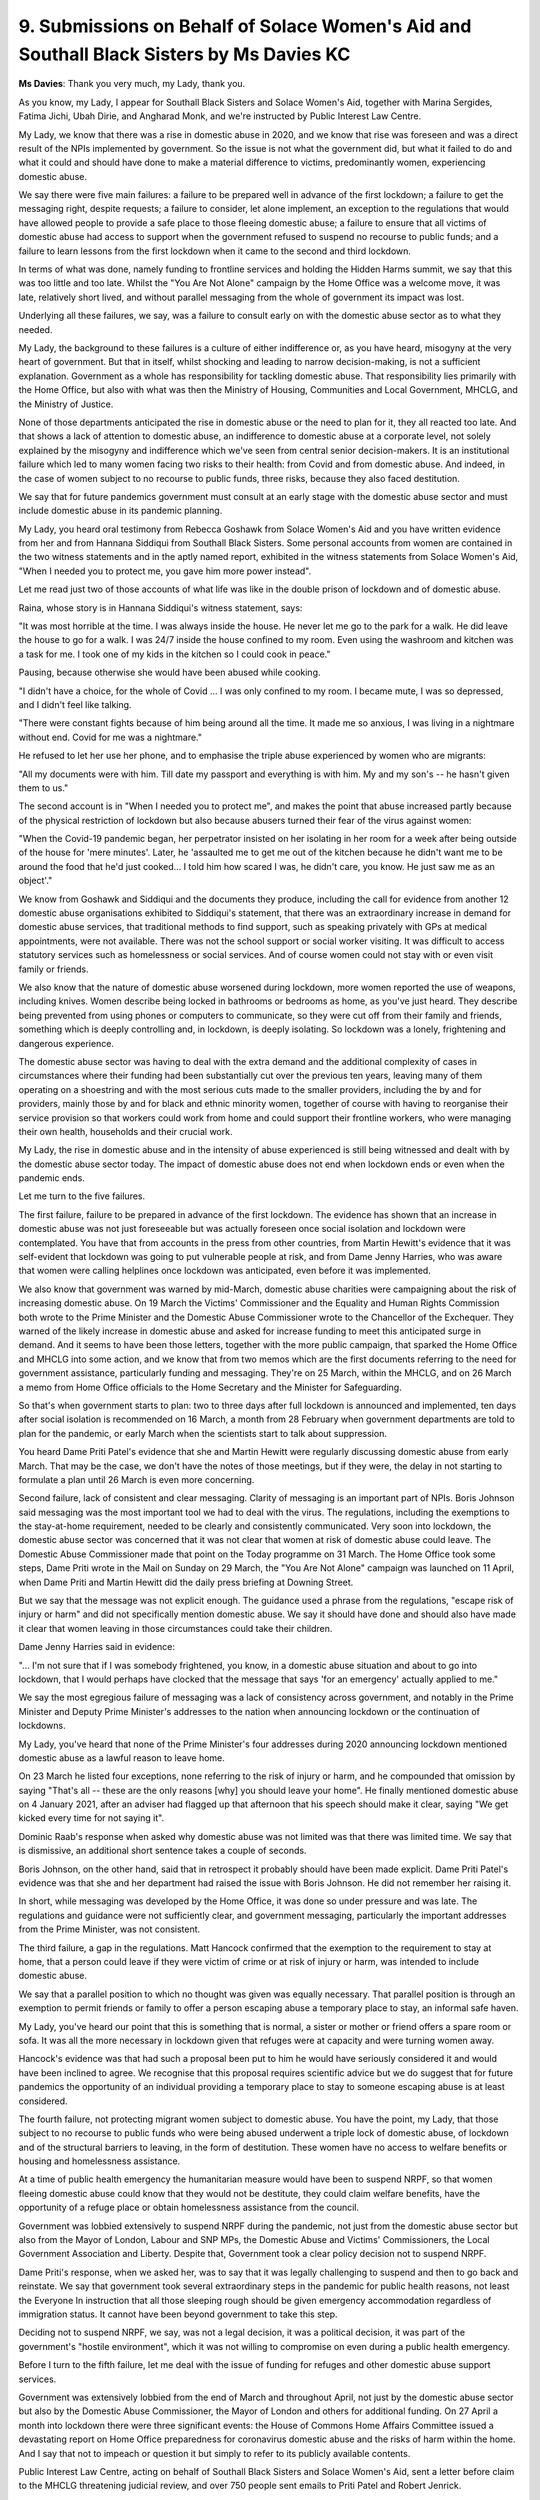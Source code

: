 9. Submissions on Behalf of Solace Women's Aid and Southall Black Sisters by Ms Davies KC
=========================================================================================

**Ms Davies**: Thank you very much, my Lady, thank you.

As you know, my Lady, I appear for Southall Black Sisters and Solace Women's Aid, together with Marina Sergides, Fatima Jichi, Ubah Dirie, and Angharad Monk, and we're instructed by Public Interest Law Centre.

My Lady, we know that there was a rise in domestic abuse in 2020, and we know that rise was foreseen and was a direct result of the NPIs implemented by government. So the issue is not what the government did, but what it failed to do and what it could and should have done to make a material difference to victims, predominantly women, experiencing domestic abuse.

We say there were five main failures: a failure to be prepared well in advance of the first lockdown; a failure to get the messaging right, despite requests; a failure to consider, let alone implement, an exception to the regulations that would have allowed people to provide a safe place to those fleeing domestic abuse; a failure to ensure that all victims of domestic abuse had access to support when the government refused to suspend no recourse to public funds; and a failure to learn lessons from the first lockdown when it came to the second and third lockdown.

In terms of what was done, namely funding to frontline services and holding the Hidden Harms summit, we say that this was too little and too late. Whilst the "You Are Not Alone" campaign by the Home Office was a welcome move, it was late, relatively short lived, and without parallel messaging from the whole of government its impact was lost.

Underlying all these failures, we say, was a failure to consult early on with the domestic abuse sector as to what they needed.

My Lady, the background to these failures is a culture of either indifference or, as you have heard, misogyny at the very heart of government. But that in itself, whilst shocking and leading to narrow decision-making, is not a sufficient explanation. Government as a whole has responsibility for tackling domestic abuse. That responsibility lies primarily with the Home Office, but also with what was then the Ministry of Housing, Communities and Local Government, MHCLG, and the Ministry of Justice.

None of those departments anticipated the rise in domestic abuse or the need to plan for it, they all reacted too late. And that shows a lack of attention to domestic abuse, an indifference to domestic abuse at a corporate level, not solely explained by the misogyny and indifference which we've seen from central senior decision-makers. It is an institutional failure which led to many women facing two risks to their health: from Covid and from domestic abuse. And indeed, in the case of women subject to no recourse to public funds, three risks, because they also faced destitution.

We say that for future pandemics government must consult at an early stage with the domestic abuse sector and must include domestic abuse in its pandemic planning.

My Lady, you heard oral testimony from Rebecca Goshawk from Solace Women's Aid and you have written evidence from her and from Hannana Siddiqui from Southall Black Sisters. Some personal accounts from women are contained in the two witness statements and in the aptly named report, exhibited in the witness statements from Solace Women's Aid, "When I needed you to protect me, you gave him more power instead".

Let me read just two of those accounts of what life was like in the double prison of lockdown and of domestic abuse.

Raina, whose story is in Hannana Siddiqui's witness statement, says:

"It was most horrible at the time. I was always inside the house. He never let me go to the park for a walk. He did leave the house to go for a walk. I was 24/7 inside the house confined to my room. Even using the washroom and kitchen was a task for me. I took one of my kids in the kitchen so I could cook in peace."

Pausing, because otherwise she would have been abused while cooking.

"I didn't have a choice, for the whole of Covid ... I was only confined to my room. I became mute, I was so depressed, and I didn't feel like talking.

"There were constant fights because of him being around all the time. It made me so anxious, I was living in a nightmare without end. Covid for me was a nightmare."

He refused to let her use her phone, and to emphasise the triple abuse experienced by women who are migrants:

"All my documents were with him. Till date my passport and everything is with him. My and my son's -- he hasn't given them to us."

The second account is in "When I needed you to protect me", and makes the point that abuse increased partly because of the physical restriction of lockdown but also because abusers turned their fear of the virus against women:

"When the Covid-19 pandemic began, her perpetrator insisted on her isolating in her room for a week after being outside of the house for 'mere minutes'. Later, he 'assaulted me to get me out of the kitchen because he didn't want me to be around the food that he'd just cooked... I told him how scared I was, he didn't care, you know. He just saw me as an object'."

We know from Goshawk and Siddiqui and the documents they produce, including the call for evidence from another 12 domestic abuse organisations exhibited to Siddiqui's statement, that there was an extraordinary increase in demand for domestic abuse services, that traditional methods to find support, such as speaking privately with GPs at medical appointments, were not available. There was not the school support or social worker visiting. It was difficult to access statutory services such as homelessness or social services. And of course women could not stay with or even visit family or friends.

We also know that the nature of domestic abuse worsened during lockdown, more women reported the use of weapons, including knives. Women describe being locked in bathrooms or bedrooms as home, as you've just heard. They describe being prevented from using phones or computers to communicate, so they were cut off from their family and friends, something which is deeply controlling and, in lockdown, is deeply isolating. So lockdown was a lonely, frightening and dangerous experience.

The domestic abuse sector was having to deal with the extra demand and the additional complexity of cases in circumstances where their funding had been substantially cut over the previous ten years, leaving many of them operating on a shoestring and with the most serious cuts made to the smaller providers, including the by and for providers, mainly those by and for black and ethnic minority women, together of course with having to reorganise their service provision so that workers could work from home and could support their frontline workers, who were managing their own health, households and their crucial work.

My Lady, the rise in domestic abuse and in the intensity of abuse experienced is still being witnessed and dealt with by the domestic abuse sector today. The impact of domestic abuse does not end when lockdown ends or even when the pandemic ends.

Let me turn to the five failures.

The first failure, failure to be prepared in advance of the first lockdown. The evidence has shown that an increase in domestic abuse was not just foreseeable but was actually foreseen once social isolation and lockdown were contemplated. You have that from accounts in the press from other countries, from Martin Hewitt's evidence that it was self-evident that lockdown was going to put vulnerable people at risk, and from Dame Jenny Harries, who was aware that women were calling helplines once lockdown was anticipated, even before it was implemented.

We also know that government was warned by mid-March, domestic abuse charities were campaigning about the risk of increasing domestic abuse. On 19 March the Victims' Commissioner and the Equality and Human Rights Commission both wrote to the Prime Minister and the Domestic Abuse Commissioner wrote to the Chancellor of the Exchequer. They warned of the likely increase in domestic abuse and asked for increase funding to meet this anticipated surge in demand. And it seems to have been those letters, together with the more public campaign, that sparked the Home Office and MHCLG into some action, and we know that from two memos which are the first documents referring to the need for government assistance, particularly funding and messaging. They're on 25 March, within the MHCLG, and on 26 March a memo from Home Office officials to the Home Secretary and the Minister for Safeguarding.

So that's when government starts to plan: two to three days after full lockdown is announced and implemented, ten days after social isolation is recommended on 16 March, a month from 28 February when government departments are told to plan for the pandemic, or early March when the scientists start to talk about suppression.

You heard Dame Priti Patel's evidence that she and Martin Hewitt were regularly discussing domestic abuse from early March. That may be the case, we don't have the notes of those meetings, but if they were, the delay in not starting to formulate a plan until 26 March is even more concerning.

Second failure, lack of consistent and clear messaging. Clarity of messaging is an important part of NPIs. Boris Johnson said messaging was the most important tool we had to deal with the virus. The regulations, including the exemptions to the stay-at-home requirement, needed to be clearly and consistently communicated. Very soon into lockdown, the domestic abuse sector was concerned that it was not clear that women at risk of domestic abuse could leave. The Domestic Abuse Commissioner made that point on the Today programme on 31 March. The Home Office took some steps, Dame Priti wrote in the Mail on Sunday on 29 March, the "You Are Not Alone" campaign was launched on 11 April, when Dame Priti and Martin Hewitt did the daily press briefing at Downing Street.

But we say that the message was not explicit enough. The guidance used a phrase from the regulations, "escape risk of injury or harm" and did not specifically mention domestic abuse. We say it should have done and should also have made it clear that women leaving in those circumstances could take their children.

Dame Jenny Harries said in evidence:

"... I'm not sure that if I was somebody frightened, you know, in a domestic abuse situation and about to go into lockdown, that I would perhaps have clocked that the message that says 'for an emergency' actually applied to me."

We say the most egregious failure of messaging was a lack of consistency across government, and notably in the Prime Minister and Deputy Prime Minister's addresses to the nation when announcing lockdown or the continuation of lockdowns.

My Lady, you've heard that none of the Prime Minister's four addresses during 2020 announcing lockdown mentioned domestic abuse as a lawful reason to leave home.

On 23 March he listed four exceptions, none referring to the risk of injury or harm, and he compounded that omission by saying "That's all -- these are the only reasons [why] you should leave your home". He finally mentioned domestic abuse on 4 January 2021, after an adviser had flagged up that afternoon that his speech should make it clear, saying "We get kicked every time for not saying it".

Dominic Raab's response when asked why domestic abuse was not limited was that there was limited time. We say that is dismissive, an additional short sentence takes a couple of seconds.

Boris Johnson, on the other hand, said that in retrospect it probably should have been made explicit. Dame Priti Patel's evidence was that she and her department had raised the issue with Boris Johnson. He did not remember her raising it.

In short, while messaging was developed by the Home Office, it was done so under pressure and was late. The regulations and guidance were not sufficiently clear, and government messaging, particularly the important addresses from the Prime Minister, was not consistent.

The third failure, a gap in the regulations. Matt Hancock confirmed that the exemption to the requirement to stay at home, that a person could leave if they were victim of crime or at risk of injury or harm, was intended to include domestic abuse.

We say that a parallel position to which no thought was given was equally necessary. That parallel position is through an exemption to permit friends or family to offer a person escaping abuse a temporary place to stay, an informal safe haven.

My Lady, you've heard our point that this is something that is normal, a sister or mother or friend offers a spare room or sofa. It was all the more necessary in lockdown given that refuges were at capacity and were turning women away.

Hancock's evidence was that had such a proposal been put to him he would have seriously considered it and would have been inclined to agree. We recognise that this proposal requires scientific advice but we do suggest that for future pandemics the opportunity of an individual providing a temporary place to stay to someone escaping abuse is at least considered.

The fourth failure, not protecting migrant women subject to domestic abuse. You have the point, my Lady, that those subject to no recourse to public funds who were being abused underwent a triple lock of domestic abuse, of lockdown and of the structural barriers to leaving, in the form of destitution. These women have no access to welfare benefits or housing and homelessness assistance.

At a time of public health emergency the humanitarian measure would have been to suspend NRPF, so that women fleeing domestic abuse could know that they would not be destitute, they could claim welfare benefits, have the opportunity of a refuge place or obtain homelessness assistance from the council.

Government was lobbied extensively to suspend NRPF during the pandemic, not just from the domestic abuse sector but also from the Mayor of London, Labour and SNP MPs, the Domestic Abuse and Victims' Commissioners, the Local Government Association and Liberty. Despite that, Government took a clear policy decision not to suspend NRPF.

Dame Priti's response, when we asked her, was to say that it was legally challenging to suspend and then to go back and reinstate. We say that government took several extraordinary steps in the pandemic for public health reasons, not least the Everyone In instruction that all those sleeping rough should be given emergency accommodation regardless of immigration status. It cannot have been beyond government to take this step.

Deciding not to suspend NRPF, we say, was not a legal decision, it was a political decision, it was part of the government's "hostile environment", which it was not willing to compromise on even during a public health emergency.

Before I turn to the fifth failure, let me deal with the issue of funding for refuges and other domestic abuse support services.

Government was extensively lobbied from the end of March and throughout April, not just by the domestic abuse sector but also by the Domestic Abuse Commissioner, the Mayor of London and others for additional funding. On 27 April a month into lockdown there were three significant events: the House of Commons Home Affairs Committee issued a devastating report on Home Office preparedness for coronavirus domestic abuse and the risks of harm within the home. And I say that not to impeach or question it but simply to refer to its publicly available contents.

Public Interest Law Centre, acting on behalf of Southall Black Sisters and Solace Women's Aid, sent a letter before claim to the MHCLG threatening judicial review, and over 750 people sent emails to Priti Patel and Robert Jenrick.

The Home Office had provided £2 million on 11 April when it launched its "You Are Not Alone" campaign but more substantial funding was not announced until 2 May when £76 million was announced of which £27 million was earmarked for the domestic abuse sector.

We say that announcement was a direct result of campaigning by the domestic abuse sector, of the threat of legal action and of the Home Affairs Committee's report. We asked Dame Priti about that, particularly the threat of legal action, and she said she could not give a categorical response. We do note, and we'll give you details in our written submissions, of an MHCLG submission to the minister on 5 May which refers explicitly to the threat of judicial review.

Even that money announced on 2 May did not start to be allocated until 19 June, and only came through around July. The point is, my Lady, that although funding was requested before lockdown started, from 19 March, it did not reach domestic abuse organisations during the first lockdown at all, in March, April, May or June, and so those organisations, already chronically underfunded from ten years of austerity cuts, spent the whole of the first lockdown struggling with unprecedented demand and insufficient resources. And I should add that domestic abuse workers were not automatically treated as key workers, they faced struggles for PPE, testing and even access to early vaccination.

The fifth and final failure, my Lady, is the failure to learn lessons from the first lockdown. Boris Johnson made a point in his witness statement of saying that lessons had been learned, specifically about domestic abuse and child abuse, and the government wanted to ensure that services supporting women and children remained available and steps were taken to tackle these crimes. When asked what steps were taken, he responded with the Ask for ANI scheme, which came into effect in February 2021, and the Domestic Abuse Bill.

While what is now the Domestic Abuse Act is very welcome, it did not receive Royal Assent until April 2021, and only started to come into force from July 2021, and so it is not an answer to what steps were taken to protect women during the second and third lockdowns from the first lockdown. Lessons were not learned by government from the first lockdown.

My Lady, we will submit detailed recommendations for you in our written submissions, but we say that, crucially, government failed to consult early on with the violence against women and girls sector, and that was a mistake that should not be repeated in the future.

Above all, my Lady, in another pandemic, victims of domestic abuse should not be left without support, isolated, lonely, frightened and abused. And preventing that abuse needs to be a government priority and not an afterthought.

Thank you, my Lady.

**Lady Hallett**: Thank you very much, Ms Davies.

Right, it's now Mr Jacobs.

